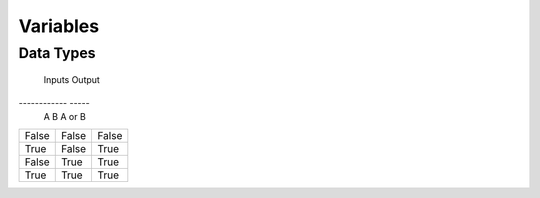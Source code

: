 Variables
=====

Data Types
-----

===== ===== =====
Type  Category Range
----- ----- -----
byte  integer  -127 to 128
ubyte integer  0 to 128
short integer  -32,767 to 32,768
ushort   integer  0 to 65,536
int   integer  1-(2^31) to 2^31
uint  integer  0 to 2^32

=====  =====  =====
   Inputs     Output
------------  -----
  A      B    A or B
=====  =====  =====
False  False  False
True   False  True
False  True   True
True   True   True
=====  =====  =====

